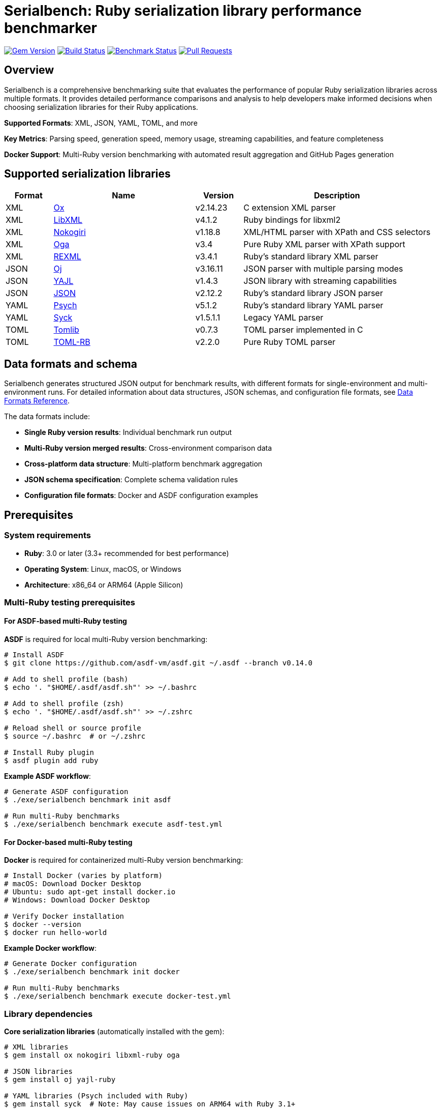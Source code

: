 = Serialbench: Ruby serialization library performance benchmarker

image:https://img.shields.io/gem/v/serialbench.svg["Gem Version", link="https://rubygems.org/gems/serialbench"]
image:https://github.com/metanorma/serialbench/actions/workflows/ci.yml/badge.svg["Build Status", link="https://github.com/metanorma/serialbench/actions/workflows/ci.yml"]
image:https://github.com/metanorma/serialbench/actions/workflows/benchmark.yml/badge.svg["Benchmark Status", link="https://github.com/metanorma/serialbench/actions/workflows/benchmark.yml"]
image:https://img.shields.io/github/issues-pr-raw/metanorma/serialbench.svg["Pull Requests", link="https://github.com/metanorma/serialbench/pulls"]

== Overview

Serialbench is a comprehensive benchmarking suite that evaluates the performance of popular Ruby serialization libraries across multiple formats. It provides detailed performance comparisons and analysis to help developers make informed decisions when choosing serialization libraries for their Ruby applications.

**Supported Formats**: XML, JSON, YAML, TOML, and more

**Key Metrics**: Parsing speed, generation speed, memory usage, streaming capabilities, and feature completeness

**Docker Support**: Multi-Ruby version benchmarking with automated result aggregation and GitHub Pages generation

== Supported serialization libraries

[cols="1,3,1,4", options="header"]
|===
| Format | Name | Version | Description

| XML
| https://github.com/ohler55/ox[Ox]
| v2.14.23
| C extension XML parser

| XML
| https://github.com/xml4r/libxml-ruby[LibXML]
| v4.1.2
| Ruby bindings for libxml2

| XML
| https://github.com/sparklemotion/nokogiri[Nokogiri]
| v1.18.8
| XML/HTML parser with XPath and CSS selectors

| XML
| https://github.com/YorickPeterse/oga[Oga]
| v3.4
| Pure Ruby XML parser with XPath support

| XML
| https://github.com/ruby/rexml[REXML]
| v3.4.1
| Ruby's standard library XML parser

| JSON
| https://github.com/ohler55/oj[Oj]
| v3.16.11
| JSON parser with multiple parsing modes

| JSON
| https://github.com/brianmario/yajl-ruby[YAJL]
| v1.4.3
| JSON library with streaming capabilities

| JSON
| https://github.com/flori/json[JSON]
| v2.12.2
| Ruby's standard library JSON parser

| YAML
| https://github.com/ruby/psych[Psych]
| v5.1.2
| Ruby's standard library YAML parser

| YAML
| https://github.com/ruby/syck[Syck]
| v1.5.1.1
| Legacy YAML parser

| TOML
| https://github.com/fbernier/tomlib[Tomlib]
| v0.7.3
| TOML parser implemented in C

| TOML
| https://github.com/emancu/toml-rb[TOML-RB]
| v2.2.0
| Pure Ruby TOML parser
|===

== Data formats and schema

Serialbench generates structured JSON output for benchmark results, with different formats for single-environment and multi-environment runs. For detailed information about data structures, JSON schemas, and configuration file formats, see link:docs/DATA_FORMATS.adoc[Data Formats Reference].

The data formats include:

* **Single Ruby version results**: Individual benchmark run output
* **Multi-Ruby version merged results**: Cross-environment comparison data
* **Cross-platform data structure**: Multi-platform benchmark aggregation
* **JSON schema specification**: Complete schema validation rules
* **Configuration file formats**: Docker and ASDF configuration examples

== Prerequisites

=== System requirements

* **Ruby**: 3.0 or later (3.3+ recommended for best performance)
* **Operating System**: Linux, macOS, or Windows
* **Architecture**: x86_64 or ARM64 (Apple Silicon)

=== Multi-Ruby testing prerequisites

==== For ASDF-based multi-Ruby testing

**ASDF** is required for local multi-Ruby version benchmarking:

[source,bash]
----
# Install ASDF
$ git clone https://github.com/asdf-vm/asdf.git ~/.asdf --branch v0.14.0

# Add to shell profile (bash)
$ echo '. "$HOME/.asdf/asdf.sh"' >> ~/.bashrc

# Add to shell profile (zsh)
$ echo '. "$HOME/.asdf/asdf.sh"' >> ~/.zshrc

# Reload shell or source profile
$ source ~/.bashrc  # or ~/.zshrc

# Install Ruby plugin
$ asdf plugin add ruby
----

**Example ASDF workflow**:
[source,bash]
----
# Generate ASDF configuration
$ ./exe/serialbench benchmark init asdf

# Run multi-Ruby benchmarks
$ ./exe/serialbench benchmark execute asdf-test.yml
----

==== For Docker-based multi-Ruby testing

**Docker** is required for containerized multi-Ruby version benchmarking:

[source,bash]
----
# Install Docker (varies by platform)
# macOS: Download Docker Desktop
# Ubuntu: sudo apt-get install docker.io
# Windows: Download Docker Desktop

# Verify Docker installation
$ docker --version
$ docker run hello-world
----

**Example Docker workflow**:
[source,bash]
----
# Generate Docker configuration
$ ./exe/serialbench benchmark init docker

# Run multi-Ruby benchmarks
$ ./exe/serialbench benchmark execute docker-test.yml
----

=== Library dependencies

**Core serialization libraries** (automatically installed with the gem):

[source,bash]
----
# XML libraries
$ gem install ox nokogiri libxml-ruby oga

# JSON libraries
$ gem install oj yajl-ruby

# YAML libraries (Psych included with Ruby)
$ gem install syck  # Note: May cause issues on ARM64 with Ruby 3.1+

# TOML libraries
$ gem install toml-rb tomlib

# Memory profiling
$ gem install memory_profiler
----

**System dependencies** (required for some native extensions):

[source,bash]
----
# macOS with Homebrew
$ brew install libxml2 libxslt

# Ubuntu/Debian
$ sudo apt-get install libxml2-dev libxslt1-dev build-essential

# CentOS/RHEL/Fedora
$ sudo yum install libxml2-devel libxslt-devel gcc gcc-c++
----

== Installation

Add this line to your application's Gemfile:

[source,ruby]
----
gem 'serialbench'
----

And then execute:

[source]
----
$ bundle install
----

Or install it yourself as:

[source]
----
$ gem install serialbench
----

For detailed installation instructions including library-specific dependencies and ASDF setup, see link:docs/INSTALLATION.adoc[Installation Guide].

== Usage workflow

The Serialbench system follows a structured workflow as shown in the architecture diagram. Each numbered step below corresponds to the workflow stages in the diagram.

=== Workflow diagram

[source]
----
┌─────────────────────────────────────────────────────────────────────────────────┐
│                        1. MULTI-ENVIRONMENT ORCHESTRATION                      │
└─────────────────────────────────────────────────────────────────────────────────┘
                                        │
                    ┌───────────────────┴───────────────────┐
                    │                                       │
            ┌───────▼────────┐                    ┌────────▼────────┐
            │ 2a. DOCKER     │                    │ 2b. ASDF        │
            │     RUNNER     │                    │     RUNNER      │
            │                │                    │                 │
            │ • ruby:3.x     │                    │ • asdf install  │
            │ • ruby:3.x-    │                    │ • local rubies  │
            │   alpine       │                    │ • gem install  │
            └───────┬────────┘                    └────────┬────────┘
                    │                                      │
        ┌───────────┴───────────┐                ┌────────┴────────┐
┌───────▼────────┐    ┌────────▼────────┐    ┌──▼──┐    ┌────────▼────────┐
│ RUBY 3.0-SLIM  │    │ RUBY 3.0-ALPINE │    │3.0.7│    │     3.1.7       │
│ RUBY 3.1-SLIM  │    │ RUBY 3.1-ALPINE │    │3.1.7│    │     3.2.8       │
│ RUBY 3.2-SLIM  │    │ RUBY 3.2-ALPINE │    │3.2.8│    │     3.3.8       │
│ RUBY 3.3-SLIM  │    │ RUBY 3.3-ALPINE │    │3.3.8│    │     3.4.4       │
│ RUBY 3.4-SLIM  │    │ RUBY 3.4-ALPINE │    └─────┘    └─────────────────┘
└───────┬────────┘    └────────┬────────┘         │               │
        └──────────────────────┼──────────────────┼───────────────┘
                               │                  │
    ┌──────────────────────────▼──────────────────▼──────────────────┐
    │                    3. BENCHMARK EXECUTION                      │
    │                                                                │
    │  ┌─────────────────────────────────────────────────────────┐   │
    │  │                     DATA SIZES                          │   │
    │  │  ┌─────┐        ┌────────┐        ┌──────┐              │   │
    │  │  │SMALL│        │ MEDIUM │        │LARGE │              │   │
    │  │  │~1KB │        │  ~1MB  │        │~10MB │              │   │
    │  │  └─────┘        └────────┘        └──────┘              │   │
    │  └─────────────────────────────────────────────────────────┘   │
    │  ┌─────────────────────────────────────────────────────────┐   │
    │  │                      FORMATS                            │   │
    │  │  ┌─────┐  ┌──────┐  ┌──────┐  ┌──────┐                  │   │
    │  │  │ XML │  │ JSON │  │ YAML │  │ TOML │                  │   │
    │  │  └─────┘  └──────┘  └──────┘  └──────┘                  │   │
    │  └─────────────────────────────────────────────────────────┘   │
    │  ┌─────────────────────────────────────────────────────────┐   │
    │  │                    OPERATIONS                           │   │
    │  │  ┌─────────┐  ┌──────────────┐  ┌──────────┐  ┌───────┐ │   │
    │  │  │ PARSING │  │ GENERATION   │  │STREAMING │  │MEMORY │ │   │
    │  │  └─────────┘  └──────────────┘  └──────────┘  └───────┘ │   │
    │  └─────────────────────────────────────────────────────────┘   │
    └─────────────────────────────┬──────────────────────────────────┘
                                  │
    ┌─────────────────────────────▼────────────────────────────────┐
    │                    4. RESULT COLLECTION                      │
    │  ┌──────────────────────────┐  ┌──────────────────────────┐  │
    │  │    PER-ENVIRONMENT       │  │    PER-ENVIRONMENT       │  │
    │  │                          │  │                          │  │
    │  │  ruby-3.1-slim/          │  │  ruby-3.0-alpine/        │  │
    │  │  ├── benchmark.log       │  │  ├── benchmark.log       │  │
    │  │  ├── data/results.json   │  │  ├── data/results.json   │  │
    │  │  └── reports/            │  │  └── reports/            │  │
    │  └──────────────────────────┘  └──────────────────────────┘  │
    └──────────────────────────────┬───────────────────────────────┘
                              │
            ┌────────────────▼───────────────────────┐
            │            5. RESULT MERGING           │
            │                                        │
            │  ┌─────────────────────────────────┐   │
            │  │      CROSS-ENVIRONMENT          │   │
            │  │                                 │   │
            │  │  merged/                        │   │
            │  │  ├── merged_results.json        │   │
            │  │  └── merged_results.yaml        │   │
            │  │                                 │   │
            │  │  Data structure:                │   │
            │  │  {                              │   │
            │  │    "environments": {...},       │   │
            │  │    "combined_results": {        │   │
            │  │      "parsing": {               │   │
            │  │        "small": {...},          │   │
            │  │        "medium": {...},         │   │
            │  │        "large": {...}           │   │
            │  │      }                          │   │
            │  │    }                            │   │
            │  │  }                              │   │
            │  └─────────────────────────────────┘   │
            └────────────────┬───────────────────────┘
                              │
            ┌────────────────▼───────────────────────┐
            │          6. DASHBOARD GENERATION       │
            │                                        │
            │  ┌─────────────────────────────────┐   │
            │  │      FORMAT-BASED TEMPLATE      │   │
            │  │                                 │   │
            │  │  docs/                          │   │
            │  │  ├── index.html                 │   │
            │  │  ├── merged_results.json        │   │
            │  │  └── assets/                    │   │
            │  │      ├── css/themes.css         │   │
            │  │      └── js/dashboard.js        │   │
            │  │                                 │   │
            │  │  Features:                      │   │
            │  │  • Format tabs (XML/JSON/etc)   │   │
            │  │  • Interactive charts           │   │
            │  │  • Dynamic filtering            │   │
            │  │  • Theme toggle                 │   │
            │  │  • Mobile responsive            │   │
            │  └─────────────────────────────────┘   │
            └────────────────────────────────────────┘
----

Each numbered step in the diagram corresponds to the workflow explanations below.

=== Step 1. Multi-environment orchestration

**Input**: Configuration files specifying runtime environment and Ruby versions

**Commands**:
[source,bash]
----
# Generate configuration files
$ bundle exec serialbench multi init docker    # Creates serialbench-docker.yml
$ bundle exec serialbench multi init asdf      # Creates serialbench-asdf.yml

# Validate configuration
$ bundle exec serialbench multi validate serialbench-docker.yml
$ bundle exec serialbench multi validate serialbench-asdf.yml

# Execute complete workflow (prepare + benchmark + merge + dashboard)
$ bundle exec serialbench multi execute docker --config=serialbench-docker.yml
$ bundle exec serialbench multi execute asdf --config=serialbench-asdf.yml

# Or run individual phases
$ bundle exec serialbench multi prepare docker --config=serialbench-docker.yml
$ bundle exec serialbench multi benchmark docker --config=serialbench-docker.yml
----

**Output**: Validated configuration and runtime selection (Docker or ASDF)

=== Step 2. Runtime environment preparation

==== Step 2a. Docker runner preparation

**Input**: Docker configuration (`serialbench-docker.yml`) specifying Ruby versions and image variants

**Commands**:
[source,bash]
----
# Prepare Docker environments
$ serialbench multi prepare docker --config=serialbench-docker.yml
----

**Process**:
- Pulls official Ruby images (`ruby:3.x`, `ruby:3.x-alpine`)
- Installs serialization libraries in each container
- Creates benchmark-ready Docker images

**Output**: Docker images for each Ruby version and variant combination

==== Step 2b. ASDF runner preparation

**Input**: ASDF configuration (`streambench-asdf.yml`) specifying exact Ruby versions

**Commands**:
[source,bash]
----
# Prepare ASDF environments
$ serialbench streambench prepare asdf --config=streambench-asdf.yml
----

**Process**:
- Checks for existing Ruby versions via ASDF
- Installs missing Ruby versions automatically (if `auto_install: true`)
- Installs required gems in each Ruby environment

**Output**: Local Ruby installations managed by ASDF

=== Step 3. Multi-environment benchmark execution

**Input**: Prepared runtime environments and benchmark configuration

**Commands**:
[source,bash]
----
# Run benchmarks in prepared environments
$ serialbench streambench benchmark docker --config=streambench-docker.yml
$ serialbench streambench benchmark asdf --config=streambench-asdf.yml
----

**Process**: For each Ruby environment, executes benchmarks across:
- **Data sizes**: Small (~1KB), Medium (~1MB), Large (~10MB)
- **Formats**: XML, JSON, YAML, TOML
- **Operations**: Parsing, generation, streaming, memory profiling
- **Serializers**: All available libraries for each format

**Output**: Individual benchmark results for each Ruby environment

=== Step 4. Result collection

**Input**: Benchmark execution output from multiple environments

**Process**: Collects results into structured directories:

[source]
----
docker-results/  # or asdf-results/
├── ruby-3.0/                   # Per-environment results
│   ├── benchmark.log           # Execution log
│   ├── data/results.json       # Raw performance data
│   └── reports/benchmark_report.html
├── ruby-3.1/
├── ruby-3.2/
├── ruby-3.3/
└── ruby-3.4/
----

**Commands**:
[source,bash]
----
# Results are automatically collected during benchmark execution
# Manual validation can be performed:
$ serialbench validate docker-results/
----

**Output**: Organized per-environment benchmark results with logs and data files

=== Step 5. Result merging

**Input**: Individual environment results from step 4

**Commands**:
[source,bash]
----
# Merge results from multiple environments
$ serialbench merge_results \
  docker-results/ruby-3.0 \
  docker-results/ruby-3.1 \
  docker-results/ruby-3.2 \
  docker-results/ruby-3.3 \
  docker-results/ruby-3.4 \
  docker-results/merged
----

**Process**: Combines performance data across environments into unified structure:
- Aggregates results by operation, size, format, and serializer
- Creates cross-environment performance comparisons
- Generates metadata about merged environments

**Output**: Merged results in `merged/merged_results.json` with cross-environment data structure

=== Step 6. Dashboard generation

**Input**: Merged results from step 5

**Commands**:
[source,bash]
----
# Generate interactive dashboard
$ serialbench github_pages \
  docker-results/ruby-3.0 \
  docker-results/ruby-3.1 \
  docker-results/ruby-3.2 \
  docker-results/ruby-3.3 \
  docker-results/ruby-3.4 \
  docker-results/_site

# Alternative: render specific template
$ serialbench render_template merged_results.json format_based _site/
----

**Process**: Creates interactive HTML dashboard with:
- Format-based tabbed interface (XML, JSON, YAML, TOML)
- Interactive charts with Chart.js
- Dynamic filtering by platform, Ruby version, and image variant
- Light/dark theme toggle
- Mobile-responsive design

**Output**: GitHub Pages-ready dashboard in `_site/` directory:

[source]
----
_site/
├── index.html               # Interactive comparison dashboard
├── merged_results.json      # Dashboard data
└── assets/
    ├── css/themes.css       # Light/dark theme styles
    └── js/dashboard.js      # Interactive functionality
----

=== Configuration file formats

==== Docker configuration (`streambench-docker.yml`)

[source,yaml]
----
# Streambench Docker Configuration
runtime: docker

# Ruby versions to benchmark (major.minor format for Docker)
ruby_versions:
  - "3.0"
  - "3.1"
  - "3.2"
  - "3.3"
  - "3.4"

# Docker image variants to use
image_variants:
  - "slim"      # Debian-based Ruby images
  - "alpine"    # Alpine-based Ruby images

# Output directory for results
output_dir: "docker-results"

# Benchmark configuration file to use
benchmark_config: "config/full.yml"
----

==== ASDF configuration (`streambench-asdf.yml`)

[source,yaml]
----
# Streambench ASDF Configuration
runtime: asdf

# Ruby versions to benchmark (full version numbers required for ASDF)
ruby_versions:
  - "3.0.7"
  - "3.1.7"
  - "3.2.8"
  - "3.3.8"
  - "3.4.4"

# Automatically install missing Ruby versions
auto_install: true

# Output directory for results
output_dir: "asdf-results"

# Benchmark configuration file to use
benchmark_config: "config/full.yml"
----

=== Quick start examples

==== Complete Docker workflow

[source,bash]
----
# 1. Generate configuration
$ serialbench streambench init docker

# 2. Execute complete workflow (steps 2-6 automatically)
$ serialbench streambench execute docker --config=streambench-docker.yml

# 3. View results
$ open docker-results/_site/index.html
----

==== Complete ASDF workflow

[source,bash]
----
# 1. Generate configuration
$ serialbench streambench init asdf

# 2. Execute complete workflow (steps 2-6 automatically)
$ serialbench streambench execute asdf --config=streambench-asdf.yml

# 3. View results
$ open asdf-results/_site/index.html
----

==== Step-by-step execution

[source,bash]
----
# 1. Generate and validate configuration
$ serialbench streambench init docker
$ serialbench streambench validate streambench-docker.yml

# 2. Prepare environments
$ serialbench streambench prepare docker --config=streambench-docker.yml

# 3. Run benchmarks
$ serialbench streambench benchmark docker --config=streambench-docker.yml

# 4-6. Results are automatically collected, merged, and dashboard generated
$ open docker-results/_site/index.html
----

=== Docker (manual usage)

=== Running benchmarks on your computer

==== Windows (PowerShell/Command Prompt)

[source,powershell]
----
# Pull and run latest Ruby 3.3 container
docker pull ghcr.io/metanorma/serialbench:main-ruby-3.3

# Create results directory
mkdir results

# Run benchmarks with volume mounting
docker run --rm -v ${PWD}/results:/app/results ghcr.io/metanorma/serialbench:main-ruby-3.3

# View results
dir results
----

==== macOS (Terminal)

[source,bash]
----
# Pull and run latest Ruby 3.3 container
docker pull ghcr.io/metanorma/serialbench:main-ruby-3.3

# Create results directory
mkdir -p results

# Run benchmarks with volume mounting
docker run --rm -v $(pwd)/results:/app/results ghcr.io/metanorma/serialbench:main-ruby-3.3

# View results
ls -la results/
----

==== Ubuntu/Linux (Terminal)

[source,bash]
----
# Pull and run latest Ruby 3.3 container
docker pull ghcr.io/metanorma/serialbench:main-ruby-3.3

# Create results directory
mkdir -p results

# Run benchmarks with volume mounting
docker run --rm -v $(pwd)/results:/app/results ghcr.io/metanorma/serialbench:main-ruby-3.3

# View results
ls -la results/
----

=== Multi-Ruby version comparison

Run benchmarks across all supported Ruby versions:

==== Windows (PowerShell)

[source,powershell]
----
# Create results directories
$versions = @("3.1", "3.2", "3.3", "3.4")
foreach ($version in $versions) {
    mkdir "results-ruby-$version" -Force
    docker pull "ghcr.io/metanorma/serialbench:main-ruby-$version"
    docker run --rm -v "${PWD}/results-ruby-${version}:/app/results" "ghcr.io/metanorma/serialbench:main-ruby-$version"
}

# View all results
dir results-ruby-*
----

==== macOS/Linux (Bash)

[source,bash]
----
# Run benchmarks for all Ruby versions
for version in 3.1 3.2 3.3 3.4; do
    echo "Running benchmarks for Ruby $version..."
    mkdir -p "results-ruby-$version"
    docker pull "ghcr.io/metanorma/serialbench:main-ruby-$version"
    docker run --rm \
        -v "$(pwd)/results-ruby-$version:/app/results" \
        "ghcr.io/metanorma/serialbench:main-ruby-$version"
done

# View all results
ls -la results-ruby-*/
----

=== Custom benchmark configuration

Run benchmarks with custom parameters:

[source,bash]
----
# Run specific formats only
docker run --rm \
    -v $(pwd)/results:/app/results \
    ghcr.io/metanorma/serialbench:main-ruby-3.3 \
    bundle exec serialbench benchmark --formats xml json --iterations 10

# Run with memory profiling
docker run --rm \
    -v $(pwd)/results:/app/results \
    ghcr.io/metanorma/serialbench:main-ruby-3.3 \
    bundle exec serialbench benchmark --memory-profiling

# List available serializers
docker run --rm ghcr.io/metanorma/serialbench:main-ruby-3.3 \
    bundle exec serialbench list
----

=== Quick start with Docker

==== Prerequisites

* Docker installed and running
* Command line access (PowerShell, Terminal, or Bash)

==== Running multi-Ruby benchmarks

[source]
----
# From the project root directory (if you have the source)
$ ./docker/run-benchmarks.sh

# Or using published containers directly
$ docker pull ghcr.io/metanorma/serialbench:main-ruby-3.3
$ docker run --rm -v $(pwd)/results:/app/results ghcr.io/metanorma/serialbench:main-ruby-3.3
----

This will:

. **Pull pre-built containers** from GitHub Container Registry
. **Run comprehensive benchmarks** in isolated environments
. **Generate detailed reports** with performance comparisons
. **Output results** to your local `results/` directory

==== Results structure

Results are organized in `docker-results/`:

[source]
----
docker-results/
├── docker-slim-x64-ruby-3.0/      # Ruby 3.0 slim individual results
│   ├── benchmark.log               # Execution log
│   ├── data/
│   │   ├── results.json            # Raw benchmark data
│   │   └── results.yaml            # YAML format results
│   ├── reports/
│   │   └── benchmark_report.html
│   └── assets/
├── docker-alpine-x64-ruby-3.0/    # Ruby 3.0 alpine individual results
├── docker-slim-x64-ruby-3.1/      # Ruby 3.1 slim individual results
├── docker-alpine-x64-ruby-3.1/    # Ruby 3.1 alpine individual results
├── docker-slim-x64-ruby-3.2/      # Ruby 3.2 slim individual results
├── docker-alpine-x64-ruby-3.2/    # Ruby 3.2 alpine individual results
├── docker-slim-x64-ruby-3.3/      # Ruby 3.3 slim individual results
├── docker-alpine-x64-ruby-3.3/    # Ruby 3.3 alpine individual results
├── docker-slim-x64-ruby-3.4/      # Ruby 3.4 slim individual results
├── docker-alpine-x64-ruby-3.4/    # Ruby 3.4 alpine individual results
├── merged/                         # Aggregated cross-version results
│   └── merged_results.json         # Combined performance data
└── _site/                          # GitHub Pages ready output
    ├── index.html                  # Interactive comparison report
    ├── styles.css                  # Report styling
    └── merged_results.json         # Data for interactive charts
----

=== Manual Docker usage

==== Build image for specific Ruby version

[source]
----
$ docker build \
  --build-arg RUBY_VERSION=3.3 \
  -t serialbench:ruby-3.3 \
  -f docker/Dockerfile.benchmark \
  .
----

==== Run benchmarks in container

[source]
----
# Create results directory
$ mkdir -p results

# Run benchmarks with volume mounting
$ docker run \
  --rm \
  -v $(pwd)/results:/app/results \
  serialbench:ruby-3.3
----

==== Custom configuration

[source]
----
# Use custom config file
$ docker run \
  --rm \
  -v $(pwd)/results:/app/results \
  -v $(pwd)/config:/app/config \
  serialbench:ruby-3.3 \
  bundle exec serialbench benchmark --config config/ci.yml
----

=== Supported Ruby versions

The Docker setup supports the following Ruby versions:

* **Ruby 3.0** - Stable release with good performance baseline
* **Ruby 3.1** - Improved performance and new features
* **Ruby 3.2** - Enhanced YJIT and memory optimizations
* **Ruby 3.3** - Latest stable with performance improvements
* **Ruby 3.4** - Current development version

Each version includes all supported serialization libraries:

* **XML**: REXML (built-in), Ox, Nokogiri, Oga, LibXML
* **JSON**: JSON (built-in), Oj, YAJL
* **YAML**: Psych (built-in), Syck
* **TOML**: TOML-RB, Tomlib

=== Environment variables

The Docker images support these environment variables:

* `BUNDLE_PATH` - Bundle installation path
* `BUNDLE_BIN` - Bundle binary path
* `PATH` - System PATH including bundle binaries
* `RUBY_VERSION` - Ruby version for build-time configuration

For detailed deployment instructions including GitHub Pages setup and CI/CD integration, see link:docs/DEPLOYMENT.adoc[Deployment Guide].

=== Troubleshooting Docker issues

==== Build failures

Check build logs for specific Ruby versions:

[source]
----
$ cat docker-results/build-ruby-3.3.log
----

Common build issues:

* **Missing system dependencies**: Ensure libxml2-dev and libxslt1-dev are available
* **Network timeouts**: Retry the build or use a different network
* **Disk space**: Ensure sufficient disk space for multiple Ruby images

==== Runtime failures

Check benchmark execution logs:

[source]
----
$ cat docker-results/ruby-3.3/benchmark.log
----

Common runtime issues:

* **Memory constraints**: Increase Docker memory allocation
* **Timeout issues**: Some benchmarks may take longer on slower systems
* **Permission errors**: Ensure proper volume mounting permissions

=== Known issues and limitations

==== Syck YAML serializer segmentation faults

The Syck YAML serializer is known to cause segmentation faults on ARM64 architecture with Ruby 3.1 and later versions. This is a known compatibility issue between the syck gem and newer Ruby versions on ARM64 systems.

**Affected configurations:**
* ARM64/aarch64 architecture (Apple Silicon Macs, ARM64 Linux)
* Ruby 3.1.0 and later versions
* Both Docker and ASDF runtime environments

**Symptoms:**
* Benchmark process crashes with segmentation fault
* Error message: "Segmentation fault (core dumped)"
* Incomplete benchmark results

**Automatic handling:**
Serialbench automatically detects this problematic configuration and:
* Displays a warning message when Syck is detected on ARM64 with Ruby 3.1+
* Skips Syck benchmarks to prevent crashes
* Continues with other YAML serializers (Psych)

**Manual workaround:**
If you encounter Syck-related crashes:

[source]
----
# Check your platform and Ruby version
$ ruby -e "puts RUBY_PLATFORM"
$ ruby -v

# Remove syck from Gemfile if present
# gem 'syck'  # Comment out or remove this line

# Run benchmarks excluding Syck
$ serialbench benchmark --formats yaml --parsers psych
----

**Alternative YAML serializers:**
* **Psych** (recommended): Ruby's standard YAML library, stable across all platforms
* **Future alternatives**: Consider other YAML libraries as they become available

This issue is tracked in the syck gem repository and affects multiple Ruby projects on ARM64 systems.

==== Memory profiling limitations

Memory profiling may show inconsistent results on some platforms due to:
* Garbage collection timing differences
* Platform-specific memory allocation patterns
* Docker container memory constraints

**Recommendations:**
* Run memory profiling multiple times for consistency
* Use larger data sizes for more reliable memory measurements
* Consider platform-specific memory profiling tools for detailed analysis

==== Docker system issues

Verify Docker is running properly:

[source]
----
$ docker info
$ docker system df  # Check disk usage
$ docker system prune  # Clean up unused resources
----

Clean up Serialbench Docker resources:

[source]
----
# Remove all Serialbench images
$ docker rmi $(docker images serialbench -q)

# Remove all containers
$ docker container prune
----

=== Customization options

==== Adding Ruby versions

Edit the `RUBY_VERSIONS` array in `docker/run-benchmarks.sh`:

[source,bash]
----
RUBY_VERSIONS=("3.0" "3.1" "3.2" "3.3" "3.4" "head")
----

==== Custom benchmark configuration

Create custom config files in the `config/` directory:

[source,yaml]
----
# config/custom.yml
formats:
  - xml
  - json
iterations: 50
warmup: 5
data_sizes:
  - small
  - medium
----

Reference the custom config in the run script:

[source,bash]
----
# In docker/run-benchmarks.sh
CONFIG_FILE="config/custom.yml"
----

==== Output directory customization

Change the output directory in the run script:

[source,bash]
----
# In docker/run-benchmarks.sh
OUTPUT_DIR="my-benchmark-results"
----


== Usage

=== Command line interface

==== Streambench commands

The `streambench` subcommand provides unified orchestration for multi-environment benchmarking:

[source]
----
# Initialize configuration files
$ bundle exec serialbench streambench init docker    # Creates streambench-docker.yml
$ bundle exec serialbench streambench init asdf      # Creates streambench-asdf.yml

# Validate configuration
$ bundle exec serialbench streambench validate streambench-docker.yml
$ bundle exec serialbench streambench validate streambench-asdf.yml

# Execute complete workflow (prepare + benchmark + merge + dashboard)
$ bundle exec serialbench streambench execute docker --config=streambench-docker.yml
$ bundle exec serialbench streambench execute asdf --config=streambench-asdf.yml

# Run individual phases
$ bundle exec serialbench streambench prepare docker --config=streambench-docker.yml
$ bundle exec serialbench streambench benchmark docker --config=streambench-docker.yml
----

==== Basic usage

Run benchmarks for all available formats:

[source]
----
$ serialbench benchmark
----

List all available serializers:

[source]
----
$ serialbench list
----

Show help information:

[source]
----
$ serialbench help
$ serialbench help benchmark
$ serialbench help streambench
----

Show version:

[source]
----
$ serialbench version
----

==== Validation commands

Validate benchmark result files against the schema:

[source]
----
# Validate a single file
$ serialbench validate results/data/results.json
$ serialbench validate results/data/results.yaml

# Validate with verbose output
$ serialbench validate results/data/results.json --verbose

# Validate all result files in a directory
$ serialbench validate docker-results/

# Validate directory with custom pattern
$ serialbench validate docker-results/ --pattern "**/*.json"

# Validate directory with verbose output
$ serialbench validate docker-results/ --verbose

# Validate and merge results in one step
$ serialbench validate_and_merge ruby-3.0/results ruby-3.1/results ruby-3.2/results merged_output/

# Skip invalid files during validation and merge
$ serialbench validate_and_merge ruby-3.0/results ruby-3.1/results ruby-3.2/results merged_output/ --skip-invalid
----

==== Template rendering commands

Generate HTML reports from benchmark data:

[source]
----
# Generate single benchmark report
$ serialbench render_template results/data/results.json single_benchmark output/

# Generate multi-version comparison report
$ serialbench render_template merged_results.json multi_version output/

# Generate format-based comparison report
$ serialbench render_template merged_results.json format_based output/

# Generate platform matrix report
$ serialbench render_template merged_results.json platform_matrix output/

# Render with custom template
$ serialbench render_template data.json custom_template.liquid output/
----

==== Result merging and analysis commands

Merge results from multiple benchmark runs:

[source]
----
# Merge results from multiple directories
$ serialbench merge_results ruby-3.0/results ruby-3.1/results ruby-3.2/results merged_output/

# Generate GitHub Pages from multiple runs
$ serialbench github_pages ruby-3.0/results ruby-3.1/results ruby-3.2/results docs/

# Analyze performance across platforms and Ruby versions
$ serialbench analyze_performance artifacts/benchmark-results-*/ performance_analysis.json

# Generate platform comparison report
$ serialbench platform_comparison performance_analysis.json platform_comparison.json
----

==== Format-specific benchmarks

===== XML benchmarks

Run all XML library benchmarks:

[source]
----
$ serialbench benchmark --formats xml
----

Test specific XML libraries:

[source]
----
$ serialbench benchmark --formats xml --parsers ox,nokogiri
$ serialbench benchmark --formats xml --parsers rexml,oga,libxml
----

XML-only parsing performance:

[source]
----
$ serialbench benchmark --formats xml --parsing-only
----

XML generation benchmarks:

[source]
----
$ serialbench benchmark --formats xml --generation-only
----

XML streaming/SAX parsing:

[source]
----
$ serialbench benchmark --formats xml --streaming-only
----

===== JSON benchmarks

Run all JSON library benchmarks:

[source]
----
$ serialbench benchmark --formats json
----

Test specific JSON libraries:

[source]
----
$ serialbench benchmark --formats json --parsers oj,json
$ serialbench benchmark --formats json --parsers yajl,oj
----

===== TOML benchmarks

Run all TOML library benchmarks:

[source]
----
$ serialbench benchmark --formats toml
----

Test specific TOML libraries:

[source]
----
$ serialbench benchmark --formats toml --parsers tomlib,toml-rb
----

==== Cross-format comparisons

Compare XML vs JSON performance:

[source]
----
$ serialbench benchmark --formats xml json
----

Compare all supported formats:

[source]
----
$ serialbench benchmark --formats xml json toml
----

==== Advanced options

Memory profiling across formats:

[source]
----
$ serialbench benchmark --memory-profiling
----

Generate detailed reports:

[source]
----
$ serialbench benchmark --detailed-reports
----

Output results in JSON format:

[source]
----
$ serialbench benchmark --output-format json
----

Custom data sizes and iterations:

[source]
----
$ serialbench benchmark --data-sizes small,medium --iterations 100
----

=== Multi-Ruby version comparison

Merge benchmark results from multiple Ruby versions:

[source]
----
$ serialbench merge_results ruby-3.0/results ruby-3.1/results ruby-3.2/results merged_output/
----

Generate GitHub Pages HTML from multiple benchmark runs:

[source]
----
$ serialbench github_pages ruby-3.0/results ruby-3.1/results ruby-3.2/results docs/
----

This creates an interactive HTML report with:

* **Multi-version charts**: Compare performance across Ruby versions
* **Interactive navigation**: Switch between parsing, generation, streaming, and memory usage
* **Environment details**: Ruby versions, platforms, and serializer versions
* **GitHub Pages ready**: Deploy directly to GitHub Pages for public sharing

=== Cross-platform performance analysis

Analyze performance data from multiple benchmark runs across different platforms and Ruby versions:

[source]
----
$ serialbench analyze_performance artifacts/benchmark-results-*/ performance_analysis.json
----

This command:

* **Processes multiple result directories** from different platforms and Ruby versions
* **Extracts platform and Ruby version** information from directory names
* **Generates comprehensive JSON** with detailed performance metrics
* **Handles both parsing and generation** benchmark results
* **Provides summary statistics** about processed data

Generate platform comparison reports:

[source]
----
$ serialbench platform_comparison performance_analysis.json platform_comparison.json
----

This creates a JSON report with:

* **Cross-platform statistics**: Average, min, max performance by platform
* **Format-specific analysis**: Performance breakdown by serialization format
* **Operation comparison**: Separate analysis for parsing vs generation
* **Sample counts**: Number of data points for statistical confidence
* **Standard deviation**: Statistical variance for performance consistency

==== Example workflow for cross-platform analysis

[source]
----
# 1. Run benchmarks on different platforms (or use CI artifacts)
$ serialbench benchmark --formats xml json yaml toml

# 2. Collect results from multiple platforms/Ruby versions
$ mkdir analysis
$ cp -r platform1-ruby3.2/results analysis/benchmark-results-ubuntu-ruby-3.2
$ cp -r platform2-ruby3.3/results analysis/benchmark-results-macos-ruby-3.3
$ cp -r platform3-ruby3.4/results analysis/benchmark-results-windows-ruby-3.4

# 3. Generate performance analysis
$ serialbench analyze_performance analysis/benchmark-results-*/ performance_analysis.json

# 4. Create platform comparison report
$ serialbench platform_comparison performance_analysis.json platform_comparison.json

# 5. View results
$ cat performance_analysis.json | jq '.summary'
$ cat performance_analysis.json | jq '.platforms'
$ cat platform_comparison.json | jq '.platforms'
----

The analysis commands are particularly useful for:

* **CI/CD integration**: Automated cross-platform performance tracking
* **Performance regression detection**: Compare results across builds
* **Platform optimization**: Identify platform-specific performance characteristics
* **Ruby version migration**: Analyze performance impact of Ruby upgrades

=== Programmatic usage

==== Basic benchmark execution

[source,ruby]
----
require 'serialbench'

# Run all benchmarks for all formats
results = Serialbench.run_benchmarks

# Run benchmarks for specific formats
results = Serialbench.run_benchmarks(formats: [:xml, :json])

# Generate comprehensive reports
report_files = Serialbench.generate_reports(results)

puts "HTML report: #{report_files[:html]}"
puts "Charts generated: #{report_files[:charts].length}"
----

==== Custom benchmark configuration

[source,ruby]
----
require 'serialbench'

# Create a custom benchmark runner
runner = Serialbench::BenchmarkRunner.new(formats: [:json, :xml])

# Run specific benchmark categories
parsing_results = runner.run_parsing_benchmarks
generation_results = runner.run_generation_benchmarks
memory_results = runner.run_memory_benchmarks

# Format and display results
formatter = Serialbench::ResultFormatter.new(runner.results)
puts formatter.summary
----

==== Individual serializer testing

[source,ruby]
----
require 'serialbench'

# Test a specific JSON serializer
oj_serializer = Serialbench::Serializers::Json::OjSerializer.new

if oj_serializer.available?
  json_content = '{"users": [{"name": "Alice", "age": 30}]}'

  # Parse JSON
  data = oj_serializer.parse(json_content)

  # Generate JSON
  json_output = oj_serializer.generate(data, pretty: true)

  # Stream parsing (if supported)
  if oj_serializer.supports_streaming?
    oj_serializer.stream_parse(json_content) do |event, data|
      puts "Event: #{event}, Data: #{data}"
    end
  end

  puts "Serializer: #{oj_serializer.name}"
  puts "Version: #{oj_serializer.version}"
  puts "Format: #{oj_serializer.format}"
  puts "Features: #{oj_serializer.features}"
end
----

==== Check available serializers

[source,ruby]
----
require 'serialbench'

# List all available serializers
Serialbench.available_serializers.each do |serializer_class|
  serializer = serializer_class.new
  puts "#{serializer.format}: #{serializer.name} v#{serializer.version}"
end

# List serializers for specific format
Serialbench.available_serializers(:json).each do |serializer_class|
  serializer = serializer_class.new
  puts "JSON: #{serializer.name} v#{serializer.version}"
end
----

== Benchmark categories

=== Parsing performance

Measures the time required to parse serialized data into Ruby objects.

* **Small files**: ~1KB configuration-style documents
* **Medium files**: ~1MB API responses with 1,000 records
* **Large files**: ~10MB data exports with 10,000 records

=== Generation performance

Tests how quickly libraries can convert Ruby objects into serialized strings.

=== Streaming performance

Evaluates streaming event-based parsing performance for libraries that support
it, which processes data sequentially and is memory-efficient for large files.

=== Memory usage analysis

Profiles memory allocation and retention during serialization operations using
the `memory_profiler` gem.


== Output and reports

=== Modern dashboard system

The current Serialbench system generates interactive HTML dashboards using the format-based template system:

==== Single environment results

[source]
----
results/
├── data/
│   ├── results.json             # Raw benchmark data
│   └── results.yaml             # YAML format results
├── reports/
│   └── benchmark_report.html    # Interactive HTML report
└── assets/
    └── css/
        └── benchmark_report.css # Report styling
----

==== Multi-environment results (Docker/ASDF)

[source]
----
docker-results/  # or asdf-results/
├── ruby-3.0/                   # Per-Ruby environment
│   ├── benchmark.log
│   ├── data/results.json
│   └── reports/benchmark_report.html
├── ruby-3.1/
├── ruby-3.2/
├── ruby-3.3/
├── ruby-3.4/
├── merged/                      # Cross-environment aggregation
│   └── merged_results.json
└── docs/                        # GitHub Pages dashboard
    ├── index.html               # Interactive comparison dashboard
    ├── merged_results.json      # Dashboard data
    └── assets/
        ├── css/themes.css       # Light/dark theme styles
        └── js/dashboard.js      # Interactive functionality
----

=== Interactive dashboard features

The modern format-based dashboard provides:

==== Navigation and filtering
* **Format tabs**: Dedicated views for XML, JSON, YAML, and TOML
* **Operation sections**: Parsing, generation, streaming, and memory usage
* **Dynamic filtering**: Platform, Ruby version, and image variant selection
* **Real-time updates**: Charts update instantly based on filter selections

==== Visualization capabilities
* **Chart.js integration**: Interactive performance charts with hover details
* **Multi-scale handling**: Automatic Y-axis scaling for different performance ranges
* **Color-coded data**: Consistent color schemes across serializers and environments
* **Responsive design**: Optimized for desktop and mobile viewing

==== User experience
* **Theme toggle**: Light and dark mode with persistent preferences
* **Keyboard navigation**: Full accessibility support
* **Fast loading**: Optimized JavaScript for quick dashboard initialization
* **Export capabilities**: JSON data export for further analysis

=== Data visualization scaling

The dashboard handles performance data across multiple scales:

* **Small data operations**: ~200,000+ operations per second
* **Medium data operations**: ~1,000-10,000 operations per second
* **Large data operations**: ~100-1,000 operations per second

Each chart automatically adjusts its Y-axis scaling to provide optimal visualization for the selected data subset.

=== Report generation commands

Generate different types of reports:

[source]
----
# Single benchmark report
$ serialbench render_template results.json single_benchmark output/

# Multi-version comparison dashboard
$ serialbench render_template merged_results.json format_based output/

# Platform comparison matrix
$ serialbench render_template merged_results.json platform_matrix output/

# GitHub Pages deployment
$ serialbench github_pages ruby-3.0/ ruby-3.1/ ruby-3.2/ docs/
----

=== Sample dashboard output

The interactive dashboard displays performance data with:

[example]
====
Format-Based Performance Dashboard
==================================
Environment: Multiple Ruby versions (3.0-3.4) on aarch64-linux

XML Performance (Small Data):
  Ox:       380,343 ops/sec
  Nokogiri:  45,231 ops/sec
  REXML:      7,954 ops/sec

JSON Performance (Small Data):
  Oj:       673,219 ops/sec
  JSON:     633,252 ops/sec
  YAJL:     521,043 ops/sec

Interactive Controls:
  [XML] [JSON] [YAML] [TOML]
  Platform: [All] [aarch64-linux] [x86_64-linux]
  Ruby: [All] [3.0] [3.1] [3.2] [3.3] [3.4]
  Theme: [🌙 Dark] [☀️ Light]
====

== Methodology

=== Performance measurement

* Each test runs multiple iterations with warmup iterations
* Memory profiling uses 10 iterations to reduce noise
* Results show average performance across all iterations
* Benchmarks use Ruby's `Benchmark.realtime` for precise timing

=== Test data

==== Synthetic datasets

The benchmark suite uses carefully crafted synthetic data that represents common real-world scenarios:

* **Configuration files**: Small, nested structures typical of application settings
* **API responses**: Medium-sized documents with repeated record structures
* **Data exports**: Large documents with extensive hierarchical data

==== Multi-format consistency

* Equivalent data structures across XML, JSON, and TOML formats
* Consistent complexity and nesting levels
* Representative of real-world usage patterns

=== Statistical considerations

* Multiple iterations reduce timing variance
* Warmup iterations eliminate JIT compilation effects
* Memory measurements account for garbage collection
* Results include both absolute and relative performance metrics

== Development

=== Running tests

[source]
----
$ bundle exec rake
$ bundle exec rspec
----

=== Contributing

. Fork the repository
. Create your feature branch (`git checkout -b feature/my-new-feature`)
. Commit your changes (`git commit -am 'Add some feature'`)
. Push to the branch (`git push origin feature/my-new-feature`)
. Create a new Pull Request

=== Adding new serializers

To add support for additional serialization libraries:

. Create a new serializer class in `lib/serialbench/serializers/{format}/`
. Inherit from the appropriate base class (`BaseXmlSerializer`, `BaseJsonSerializer`, etc.)
. Implement the required methods: `parse`, `generate`, `name`, `version`
. Add the serializer to the registry in `lib/serialbench/serializers.rb`
. Update documentation and tests

==== Example: Adding a new JSON serializer

[source,ruby]
----
# lib/serialbench/serializers/json/yajl_serializer.rb
class YajlSerializer < BaseJsonSerializer
  def available?
    require_library('yajl')
  end

  def name
    'yajl'
  end

  def version
    require 'yajl'
    Yajl::VERSION
  end

  def parse(json_string)
    require 'yajl'
    Yajl::Parser.parse(json_string)
  end

  def generate(object, options = {})
    require 'yajl'
    Yajl::Encoder.encode(object)
  end
end
----

== Architecture

=== System architecture overview

Serialbench is a comprehensive benchmarking system that evaluates serialization library performance across multiple dimensions:

* **Multiple platforms**: Runs locally as well as via Docker (container) / ASDF
(local), supporting ARM64 / x86_64 architectures, and various operating
systems (Linux, macOS, Windows)

* **Multiple Ruby interpreters**: Ruby MRI (and others in the future)

* **Multiple data sizes**: Small (~1KB), Medium (~1MB), Large (~10MB)

* **Multiple formats**: XML, JSON, YAML, TOML

As a result, **multiple format parsers** are put to the test!


=== Template system architecture

The template system uses Liquid templating with embedded JavaScript for interactive dashboards.

==== Template hierarchy

[source]
----
lib/serialbench/templates/
├── base.liquid              # Base template structure
├── format_based.liquid      # Modern format-based dashboard
├── multi_version.liquid     # Multi-version comparison
├── platform_matrix.liquid   # Platform comparison matrix
├── single_benchmark.liquid  # Single benchmark report
├── assets/
│   ├── css/
│   │   └── themes.css       # Light/dark theme styles
│   └── js/
│       └── dashboard.js     # Interactive functionality
└── partials/
    └── (shared components)
----

==== Data flow through templates

. **Input data**: Merged JSON results from multiple environments
. **Template processing**: Liquid template engine processes data
. **JavaScript embedding**: Dashboard data embedded as `window.benchmarkData`
. **Client-side rendering**: JavaScript creates interactive charts and filters
. **User interaction**: Real-time filtering and chart updates

==== Current data size handling limitation

The current dashboard combines all data sizes (small, medium, large) into single charts, which creates scaling issues:

* Small data operations: ~200,000+ ops/sec
* Medium data operations: ~1,000-10,000 ops/sec
* Large data operations: ~100-1,000 ops/sec

This makes it difficult to visualize performance differences within each size category.

=== Multi-platform execution workflow

==== Docker runtime workflow

. **Configuration**: `streambench-docker.yml` specifies Ruby versions and image variants
. **Image building**:
.. Pull official Ruby images (`ruby:3.x`, `ruby:3.x-alpine`)
.. Install serialization libraries
.. Create benchmark-ready containers
. **Benchmark execution**:
.. Run benchmarks in isolated containers
.. Generate per-environment results
.. Collect logs and performance data
. **Result aggregation**:
.. Merge results from all containers
.. Generate cross-environment comparisons
.. Create GitHub Pages dashboard

==== ASDF runtime workflow

. **Configuration**: `streambench-asdf.yml` specifies exact Ruby versions
. **Ruby installation**:
.. Check for existing Ruby versions via ASDF
.. Install missing versions automatically
.. Install required gems in each Ruby environment
. **Benchmark execution**:
.. Switch between Ruby versions using ASDF
.. Run benchmarks in each environment
.. Collect performance data
. **Result processing**:
.. Merge results from all Ruby versions
.. Generate comparative analysis
.. Create interactive dashboard

==== Cross-platform data structure

[source,json]
----
{
  "environments": {
    "3_3_8_aarch64_linux_musl": {
      "ruby_version": "3.3.8",
      "ruby_platform": "aarch64-linux-musl",
      "source_file": "docker-results/ruby-3.3-alpine/data/results.yaml",
      "environment": {
        "serializer_versions": {
          "ox": "2.14.23",
          "nokogiri": "1.18.8",
          "json": "2.12.2"
        }
      }
    }
  },
  "combined_results": {
    "parsing": {
      "small": {
        "xml": {
          "ox": {
            "3_3_8_aarch64_linux_musl": {
              "iterations_per_second": 335188.01906371984,
              "time_per_iteration": 0.000002983400190714747
            }
          }
        }
      },
      "medium": { /* ... */ },
      "large": { /* ... */ }
    }
  }
}
----

=== Performance analysis capabilities

==== Metrics collected

* **Parsing performance**: Time to convert serialized data to Ruby objects
* **Generation performance**: Time to convert Ruby objects to serialized strings
* **Memory usage**: Allocation and retention during operations
* **Streaming performance**: Event-based parsing for supported libraries

==== Statistical analysis

* **Multiple iterations**: Reduces timing variance
* **Warmup iterations**: Eliminates JIT compilation effects
* **Memory profiling**: Accounts for garbage collection
* **Cross-platform comparison**: Identifies platform-specific optimizations

==== Dashboard features

* **Interactive filtering**: Platform, Ruby version, format selection
* **Real-time charts**: Performance visualization with Chart.js
* **Theme support**: Light/dark mode with persistent preferences
* **Mobile responsive**: Touch-optimized interface
* **Export capabilities**: JSON data export for further analysis

=== Configuration management

==== Docker configuration

[source,yaml]
----
runtime: docker
ruby_versions:
  - "3.0"
  - "3.1"
  - "3.2"
  - "3.3"
  - "3.4"
image_variants:
  - "slim"      # Debian-based
  - "alpine"    # Alpine-based
output_dir: "docker-results"
benchmark_config: "config/full.yml"
----

==== ASDF configuration

[source,yaml]
----
runtime: asdf
ruby_versions:
  - "3.0.7"
  - "3.1.7"
  - "3.2.8"
  - "3.3.8"
  - "3.4.4"
auto_install: true
output_dir: "asdf-results"
benchmark_config: "config/full.yml"
----

=== Future enhancements needed

==== Data size visualization improvement

The current dashboard needs enhancement to properly handle different data size scales:

* **Separate charts per data size**: Small, medium, large data should have dedicated visualizations
* **Size toggle controls**: Users should be able to switch between data sizes
* **Appropriate scaling**: Each chart should use optimal Y-axis scaling for its data range
* **Comparative analysis**: Side-by-side comparison of performance across sizes

This enhancement would significantly improve the usability and analytical value of the performance dashboard.

== Copyright

This gem is developed, maintained and funded by
https://www.ribose.com[Ribose Inc.]

== License

The gem is available as open source under the terms of the
https://opensource.org/licenses/BSD-2-Clause[2-Clause BSD License].
